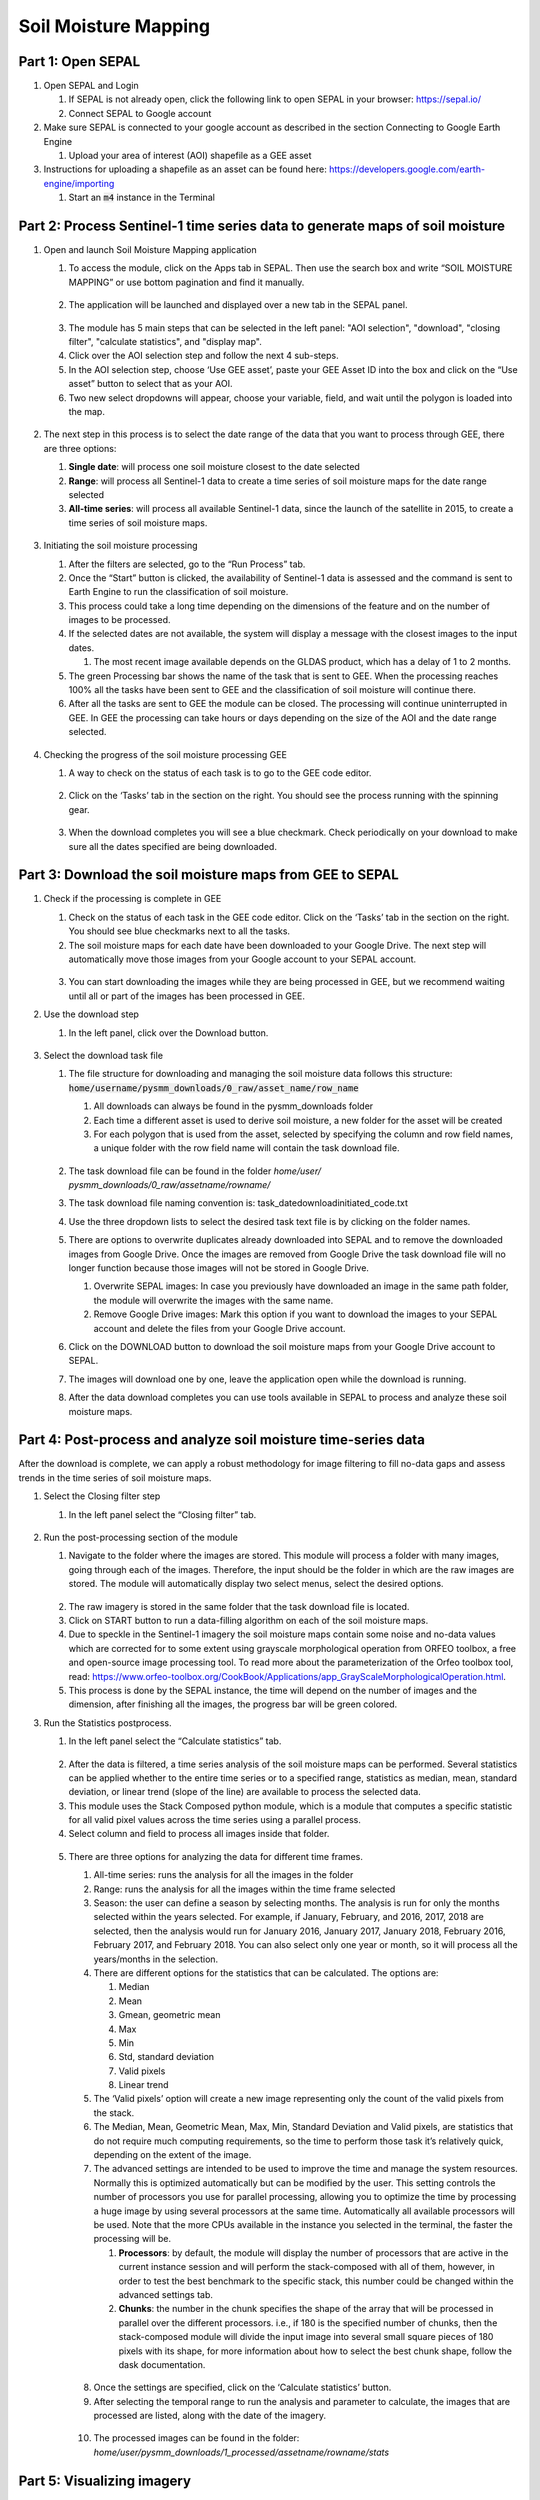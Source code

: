 Soil Moisture Mapping
=====================

Part 1: Open SEPAL
------------------

1.  Open SEPAL and Login
   
    1.  If SEPAL is not already open, click the following link to open SEPAL in your browser: `<https://sepal.io/>`_
    2.  Connect SEPAL to Google account

2.  Make sure SEPAL is connected to your google account as described in the section Connecting to Google Earth Engine

    1.  Upload your area of interest (AOI) shapefile as a GEE asset

3.  Instructions for uploading a shapefile as an asset can be found here: `<https://developers.google.com/earth-engine/importing>`_

    1.  Start an :code:`m4` instance in the Terminal

Part 2: Process Sentinel-1 time series data to generate maps of soil moisture
-----------------------------------------------------------------------------

1.  Open and launch Soil Moisture Mapping application

    1.  To access the module, click on the Apps tab in SEPAL. Then use the search box and write “SOIL MOISTURE MAPPING” or use bottom pagination and find it manually.
    
    .. figure:: https://raw.githubusercontent.com/openforis/sepal_pysmm/master/doc/img/wiki/2.1.1.PNG
        :width: 500
        
    2.  The application will be launched and displayed over a new tab in the SEPAL panel.
    
    .. figure:: https://raw.githubusercontent.com/openforis/sepal_pysmm/master/doc/img/wiki/2.1.2.PNG
        :width: 500

    3.  The module has 5 main steps that can be selected in the left panel: "AOI selection", "download", "closing filter", "calculate statistics", and "display map".
    4.  Click over the AOI selection step and follow the next 4 sub-steps.
    5.  In the AOI selection step, choose ‘Use GEE asset’, paste your GEE Asset ID into the box and click on the “Use asset” button to select that as your AOI.
    6.  Two new select dropdowns will appear, choose your variable, field, and wait until the polygon is loaded into the map.
    
    .. figure:: https://raw.githubusercontent.com/openforis/sepal_pysmm/master/doc/img/wiki/2.1.6.PNG
        :width: 500

2.  The next step in this process is to select the date range of the data that you want to process through GEE, there are three options:
    
    1.  **Single date**: will process one soil moisture closest to the date selected
    2.  **Range**: will process all Sentinel-1 data to create a time series of soil moisture maps for the date range selected 
    3.  **All-time series**: will process all available Sentinel-1 data, since the launch of the satellite in 2015, to create a time series of soil moisture maps.

    .. figure:: https://raw.githubusercontent.com/openforis/sepal_pysmm/master/doc/img/wiki/2.2.3.PNG
        :width: 300

3.  Initiating the soil moisture processing
    
    1.  After the filters are selected, go to the “Run Process” tab. 
    2.  Once the “Start” button is clicked, the availability of Sentinel-1 data is assessed and the command is sent to Earth Engine to run the classification of soil moisture. 
    3.  This process could take a long time depending on the dimensions of the feature and on the number of images to be processed. 
    4.  If the selected dates are not available, the system will display a message with the closest images to the input dates. 
        
        1.  The most recent image available depends on the GLDAS product, which has a delay of 1 to 2 months.
    
    5.  The green Processing bar shows the name of the task that is sent to GEE. When the processing reaches 100% all the tasks have been sent to GEE and the classification of soil moisture will continue there.
    6.  After all the tasks are sent to GEE the module can be closed. The processing will continue uninterrupted in GEE. In GEE the processing can take hours or days depending on the size of the AOI and the date range selected. 

    .. figure:: https://raw.githubusercontent.com/openforis/sepal_pysmm/master/doc/img/wiki/2.3.6.PNG
        :width: 500

4.  Checking the progress of the soil moisture processing GEE
    
    1.  A way to check on the status of each task is to go to the GEE code editor.
    
    .. figure:: https://raw.githubusercontent.com/openforis/sepal_pysmm/master/doc/img/wiki/2.4.1.PNG
        :width: 500

    2.  Click on the ‘Tasks’ tab in the section on the right. You should see the process running with the spinning gear.

    .. figure:: https://raw.githubusercontent.com/openforis/sepal_pysmm/master/doc/img/wiki/2.4.2.PNG
        :width: 300

    3.  When the download completes you will see a blue checkmark. Check periodically on your download to make sure all the dates specified are being downloaded. 

Part 3: Download the soil moisture maps from GEE to SEPAL
---------------------------------------------------------

1.  Check if the processing is complete in GEE

    1.  Check on the status of each task in the GEE code editor. Click on the ‘Tasks’ tab in the section on the right. You should see blue checkmarks next to all the tasks. 
    2.  The soil moisture maps for each date have been downloaded to your Google Drive. The next step will automatically move those images from your Google account to your SEPAL account. 

    .. figure:: https://raw.githubusercontent.com/openforis/sepal_pysmm/master/doc/img/wiki/3.1.2.PNG
        :width: 300

    3.  You can start downloading the images while they are being processed in GEE, but we recommend waiting until all or part of the images has been processed in GEE.

2.  Use the download step
    
    1. In the left panel, click over the Download button. 

    .. figure:: https://raw.githubusercontent.com/openforis/sepal_pysmm/master/doc/img/wiki/3.2.1.PNG
        :width: 180

3.  Select the download task file
    
    1.  The file structure for downloading and managing the soil moisture data follows this structure: :code:`home/username/pysmm_downloads/0_raw/asset_name/row_name`
        
        1.  All downloads can always be found in the pysmm_downloads folder
        2.  Each time a different asset is used to derive soil moisture, a new folder for the asset will be created 
        3.  For each polygon that is used from the asset, selected by specifying the column and row field names, a unique folder with the row field name will contain the task download file.

        .. figure:: https://raw.githubusercontent.com/openforis/sepal_pysmm/master/doc/img/wiki/3.3.1.3.PNG
            :width: 500
 
    2.  The task download file can be found in the folder `home/user/ pysmm_downloads/0_raw/assetname/rowname/`
    3.  The task download file naming convention is: task_datedownloadinitiated_code.txt
    4.  Use the three dropdown lists to select the desired task text file is by clicking on the folder names. 
    5.  There are options to overwrite duplicates already downloaded into SEPAL and to remove the downloaded images from Google Drive. Once the images are removed from Google Drive the task download file will no longer function because those images will not be stored in Google Drive.
        
        1.  Overwrite SEPAL images: In case you previously have downloaded an image in the same path folder, the module will overwrite the images with the same name.
        2. Remove Google Drive images: Mark this option if you want to download the images to your SEPAL account and delete the files from your Google Drive account.
    
    6.  Click on the DOWNLOAD button to download the soil moisture maps from your Google Drive account to SEPAL. 
    7.  The images will download one by one, leave the application open while the download is running. 
    8.  After the data download completes you can use tools available in SEPAL to process and analyze these soil moisture maps.

Part 4: Post-process and analyze soil moisture time-series data 
---------------------------------------------------------------

After the download is complete, we can apply a robust methodology for image filtering to fill no-data gaps and assess trends in the time series of soil moisture maps. 

1.  Select the Closing filter step
    
    1. In the left panel select the “Closing filter” tab.

    .. figure:: https://raw.githubusercontent.com/openforis/sepal_pysmm/master/doc/img/wiki/4.1.1.PNG
        :width: 180

2.  Run the post-processing section of the module 
    
    1.  Navigate to the folder where the images are stored. This module will process a folder with many images, going through each of the images. Therefore, the input should be the folder in which are the raw images are stored. The module will automatically display two select menus, select the desired options.

    .. figure:: https://raw.githubusercontent.com/openforis/sepal_pysmm/master/doc/img/wiki/4.2.1.PNG
        :width: 500

    2.  The raw imagery is stored in the same folder that the task download file is located.
    3.  Click on START button to run a data-filling algorithm on each of the soil moisture maps. 
    4.  Due to speckle in the Sentinel-1 imagery the soil moisture maps contain some noise and no-data values which are corrected for to some extent using grayscale morphological operation from ORFEO toolbox, a free and open-source image processing tool. To read more about the parameterization of the Orfeo toolbox tool, read: https://www.orfeo-toolbox.org/CookBook/Applications/app_GrayScaleMorphologicalOperation.html.
    5.  This process is done by the SEPAL instance, the time will depend on the number of images and the dimension, after finishing all the images, the progress bar will be green colored. 

3.  Run the Statistics postprocess.

    1. In the left panel select the “Calculate statistics” tab.

    .. figure:: https://raw.githubusercontent.com/openforis/sepal_pysmm/master/doc/img/wiki/4.3.1.PNG
        :width: 180

    2.  After the data is filtered, a time series analysis of the soil moisture maps can be performed. Several statistics can be applied whether to the entire time series or to a specified range, statistics as median, mean, standard deviation, or linear trend (slope of the line) are available to process the selected data.  
    3.  This module uses the Stack Composed python module, which is a module that computes a specific statistic for all valid pixel values across the time series using a parallel process. 
    4.  Select column and field to process all images inside that folder.

    .. figure:: https://raw.githubusercontent.com/openforis/sepal_pysmm/master/doc/img/wiki/4.3.4.PNG
        :width: 400
 
    5.  There are three options for analyzing the data for different time frames.
    
        1.  All-time series: runs the analysis for all the images in the folder
        2.  Range:  runs the analysis for all the images within the time frame selected
        3.  Season:  the user can define a season by selecting months. The analysis is run for only the months selected within the years selected. For example, if January, February, and 2016, 2017, 2018 are selected, then the analysis would run for January 2016, January 2017, January 2018,  February 2016, February 2017, and February 2018. 
            You can also select only one year or month, so it will process all the years/months in the selection.

        4.  There are different options for the statistics that can be calculated. The options are: 
        
            1.  Median
            2.  Mean
            3.  Gmean, geometric mean
            4.  Max
            5.  Min
            6.  Std, standard deviation
            7.  Valid pixels
            8.  Linear trend
    
        5.  The ‘Valid pixels’ option will create a new image representing only the count of the valid pixels from the stack.
        6.  The Median, Mean, Geometric Mean, Max, Min, Standard Deviation and Valid pixels, are statistics that do not require much computing requirements, so the time to perform those task it’s relatively quick, depending on the extent of the image.
        7.  The advanced settings are intended to be used to improve the time and manage the system resources. Normally this is optimized automatically but can be modified by the user. This setting controls the number of processors you use for parallel processing, allowing you to optimize the time by processing a huge image by using several processors at the same time. Automatically all available processors will be used. Note that the more CPUs available in the instance you selected in the terminal, the faster the processing will be.
        
            1.  **Processors**: by default, the module will display the number of processors that are active in the current instance session and will perform the stack-composed with all of them, however, in order to test the best benchmark to the specific stack, this number could be changed within the advanced settings tab.
            2.  **Chunks**: the number in the chunk specifies the shape of the array that will be processed in parallel over the different processors. i.e., if 180 is the specified number of chunks, then the stack-composed module will divide the input image into several small square pieces of 180 pixels with its shape, for more information about how to select the best chunk shape, follow the dask documentation.

        .. figure:: https://raw.githubusercontent.com/openforis/sepal_pysmm/master/doc/img/wiki/4.3.5.7.PNG
            :width: 600
    
        8.  Once the settings are specified, click on the ‘Calculate statistics’ button.
        9.  After selecting the temporal range to run the analysis and parameter to calculate, the images that are processed are listed, along with the date of the imagery. 

        .. figure:: https://raw.githubusercontent.com/openforis/sepal_pysmm/master/doc/img/wiki/4.3.5.9.PNG
            :width: 400

        10. The processed images can be found in the folder: `home/user/pysmm_downloads/1_processed/assetname/rowname/stats`

Part 5: Visualizing imagery 
---------------------------

1.  In the left panel select the “Display map” tab.

.. figure:: https://raw.githubusercontent.com/openforis/sepal_pysmm/master/doc/img/wiki/5.1_.PNG
    :width: 180

2.  The map visualization tab will allow you to display any monoband image in your SEPAL account, not only the downloaded data.

.. figure:: https://raw.githubusercontent.com/openforis/sepal_pysmm/master/doc/img/wiki/5.2.PNG
    :width: 500

3.  Click over the “Search file” button and navigate over the dropdown list, search the desired image, and click on the “Display image” button. 

.. figure:: https://raw.githubusercontent.com/openforis/sepal_pysmm/master/doc/img/wiki/5.3.PNG
    :width: 400

4.  Wait until the image is rendered in the map and explore the general output.
5.  Mark the “Inspector” checkbox and click over any coordinate inside the image to explore the pixel values, you will see an output box in the bottom right corner with the data.

.. figure:: https://raw.githubusercontent.com/openforis/sepal_pysmm/master/doc/img/wiki/2.1.2.PNG
    :width: 500

Open-source data from Sentinel 1 operates using C-band synthetic aperture radar imaging. C-band type has a wavelength of 3.8 – 7.5 cm and thus it has limited penetration into dense forest canopies. Therefore, forested areas should be excluded from the analysis. L-band data should be used instead of such areas. 

It is recommended that densely vegetated areas are excluded from analysis due to the limitation of C-band radar to penetrate dense canopy cover. Use a forest map to exclude dense forest areas from the analysis. 
